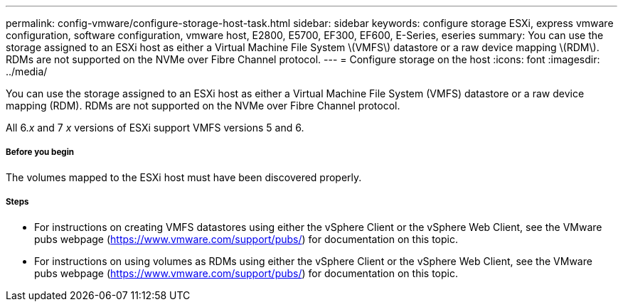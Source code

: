 ---
permalink: config-vmware/configure-storage-host-task.html
sidebar: sidebar
keywords: configure storage ESXi, express vmware configuration, software configuration, vmware host, E2800, E5700, EF300, EF600, E-Series, eseries
summary: You can use the storage assigned to an ESXi host as either a Virtual Machine File System \(VMFS\) datastore or a raw device mapping \(RDM\). RDMs are not supported on the NVMe over Fibre Channel protocol.
---
= Configure storage on the host
:icons: font
:imagesdir: ../media/

[.lead]
You can use the storage assigned to an ESXi host as either a Virtual Machine File System (VMFS) datastore or a raw device mapping (RDM). RDMs are not supported on the NVMe over Fibre Channel protocol.

All 6._x_ and 7 _x_ versions of ESXi support VMFS versions 5 and 6.

===== Before you begin

The volumes mapped to the ESXi host must have been discovered properly.

===== Steps

* For instructions on creating VMFS datastores using either the vSphere Client or the vSphere Web Client, see the VMware pubs webpage (https://www.vmware.com/support/pubs/) for documentation on this topic.
* For instructions on using volumes as RDMs using either the vSphere Client or the vSphere Web Client, see the VMware pubs webpage (https://www.vmware.com/support/pubs/) for documentation on this topic.
